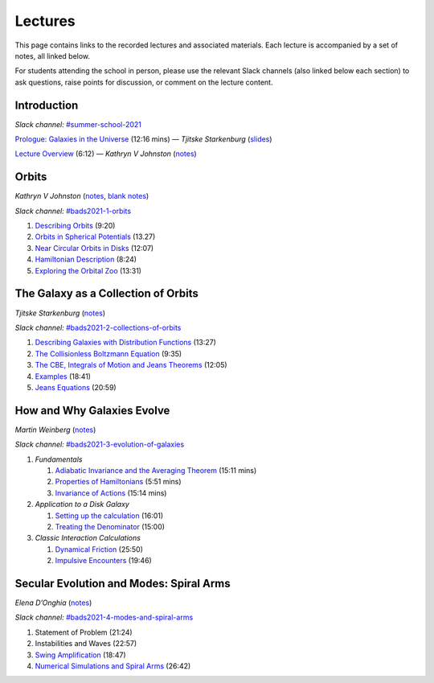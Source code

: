 
Lectures
========

This page contains links to the recorded lectures and associated materials. Each
lecture is accompanied by a set of notes, all linked below.

For students attending the school in person, please use the relevant Slack
channels (also linked below each section) to ask questions, raise points for
discussion, or comment on the lecture content.

Introduction
------------

*Slack channel:* `#summer-school-2021 <https://ccadynamics.slack.com/archives/C0261M09HDX>`__

`Prologue: Galaxies in the Universe <https://www.dropbox.com/s/8cl8oalv7va5j03/0_Galaxies_in_Context.mp4?dl=0>`_ (12:16 mins) —
*Tjitske Starkenburg* (`slides <https://www.dropbox.com/s/wqikixg04goweow/0_Galaxies_in_Context.pdf?dl=0>`__)

`Lecture Overview <https://www.dropbox.com/s/4kyxct43egex3is/0_Lectures_Overview.mov?dl=0>`_ (6:12) —
*Kathryn V Johnston* (`notes <https://www.dropbox.com/s/yox786jp26cyims/0_Lectures_Overview.pdf?dl=0>`__)


Orbits
------

*Kathryn V Johnston* (`notes <https://www.dropbox.com/sh/p8kqnlyqfuxls02/AABiEAOKYOEldnvOAYMNLdp7a?dl=0>`__, `blank notes <https://www.dropbox.com/sh/06brlbddfvp93iq/AAAfY-3tXsRMNkGn67QWqMdZa?dl=0>`__)

*Slack channel:* `#bads2021-1-orbits <https://ccadynamics.slack.com/archives/C026726HYTF>`__

#. `Describing Orbits <https://www.dropbox.com/s/jgiml17pane0ow4/1A_Orbits.mov?dl=0>`_ (9:20)
#. `Orbits in Spherical Potentials <https://www.dropbox.com/s/o0v62a7cw5hcmxx/1B_Orbits.mov?dl=0>`_ (13.27)
#. `Near Circular Orbits in Disks <https://www.dropbox.com/s/29o1q1ue1xw1uzt/1C_Orbits.mov?dl=0>`_ (12:07)
#. `Hamiltonian Description <https://www.dropbox.com/s/fzhkx24gg921ir9/1D_Orbits.mov?dl=0>`_ (8:24)
#. `Exploring the Orbital Zoo <https://www.dropbox.com/s/qa3k3jd6h9o165h/1E_Orbits.mov?dl=0>`_ (13:31)


The Galaxy as a Collection of Orbits
------------------------------------

*Tjitske Starkenburg* (`notes <https://www.dropbox.com/s/l8lyogf2duaulf3/notes.pdf?dl=0>`__)

*Slack channel:* `#bads2021-2-collections-of-orbits <https://ccadynamics.slack.com/archives/C025VB21HGX>`__

#. `Describing Galaxies with Distribution Functions <https://www.dropbox.com/s/j5mrktvm7bk5imb/2A_Galaxies.mov?dl=0>`_ (13:27)
#. `The Collisionless Boltzmann Equation <https://www.dropbox.com/s/4mbbbhclm3thast/2B_Galaxies.mov?dl=0>`_ (9:35)
#. `The CBE, Integrals of Motion and Jeans Theorems <https://www.dropbox.com/s/zmoc7g84t0u5cs3/2C_Galaxies.mov?dl=0>`_ (12:05)
#. `Examples <https://www.dropbox.com/s/0vn9gqxo1st8kgn/2D_Galaxies.mov?dl=0>`_ (18:41)
#. `Jeans Equations <https://www.dropbox.com/s/414cfwsfczy7uou/2E_Galaxies.mov?dl=0>`_ (20:59)


How and Why Galaxies Evolve
---------------------------

*Martin Weinberg* (`notes <https://www.dropbox.com/sh/jcczygjjab4oy3q/AABcAqSM7SvinDythbeOa93sa?dl=0>`__)

*Slack channel:* `#bads2021-3-evolution-of-galaxies <https://ccadynamics.slack.com/archives/C026A2WSTQS>`__

#. *Fundamentals*

   #. `Adiabatic Invariance and the Averaging Theorem <https://www.dropbox.com/s/x9t5t5gsp1umvqy/3A_Evolution.mov?dl=0>`_ (15:11 mins)
   #. `Properties of Hamiltonians <https://www.dropbox.com/s/ie7rn3gtmy9poox/3B_Evolution.mov?dl=0>`_ (5:51 mins)
   #. `Invariance of Actions <https://www.dropbox.com/s/dtsb1g6y3wq38mp/3C_Evolution.mov?dl=0>`_ (15:14 mins)

#. *Application to a Disk Galaxy*

   #. `Setting up the calculation <https://www.dropbox.com/s/k2l2035vpwe36i0/3D_Evolution.mov?dl=0>`_ (16:01)
   #. `Treating the Denominator <https://www.dropbox.com/s/wemlw84exmi5mmz/3E_Evolution.mov?dl=0>`_  (15:00)

#. *Classic Interaction Calculations*

   #. `Dynamical Friction <https://www.dropbox.com/s/7vypv31k1jqnsqe/3F_Evolution.mov?dl=0>`_ (25:50)
   #. `Impulsive Encounters <https://www.dropbox.com/s/9nwm175a2t96b58/3G_Evolution.mov?dl=0>`_ (19:46)


Secular Evolution and Modes: Spiral Arms
----------------------------------------

*Elena D’Onghia* (`notes <https://www.dropbox.com/sh/t595y2rajmpbikb/AABDuXb8K5pq2QD1kwpCY8mHa?dl=0>`__)

*Slack channel:* `#bads2021-4-modes-and-spiral-arms <https://ccadynamics.slack.com/archives/C026ZP8C0PJ>`__

#. Statement of Problem (21:24)
#. Instabilities and Waves (22:57)
#. `Swing Amplification <https://www.dropbox.com/s/2tfvnhi6vn2vp4w/4C_SpiralArms.mov?dl=0>`_ (18:47)
#. `Numerical Simulations and Spiral Arms <https://www.dropbox.com/s/k6ymntfi7d2m4g5/4D_SpiralArms.mov?dl=0>`_ (26:42)
